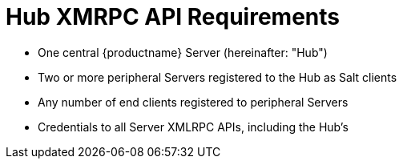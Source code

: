 [[hub-api-namespaces]]
= Hub XMRPC API Requirements

[square]
* One central {productname} Server (hereinafter: "Hub")
* Two or more peripheral Servers registered to the Hub as Salt clients
* Any number of end clients registered to peripheral Servers
* Credentials to all Server XMLRPC APIs, including the Hub's

